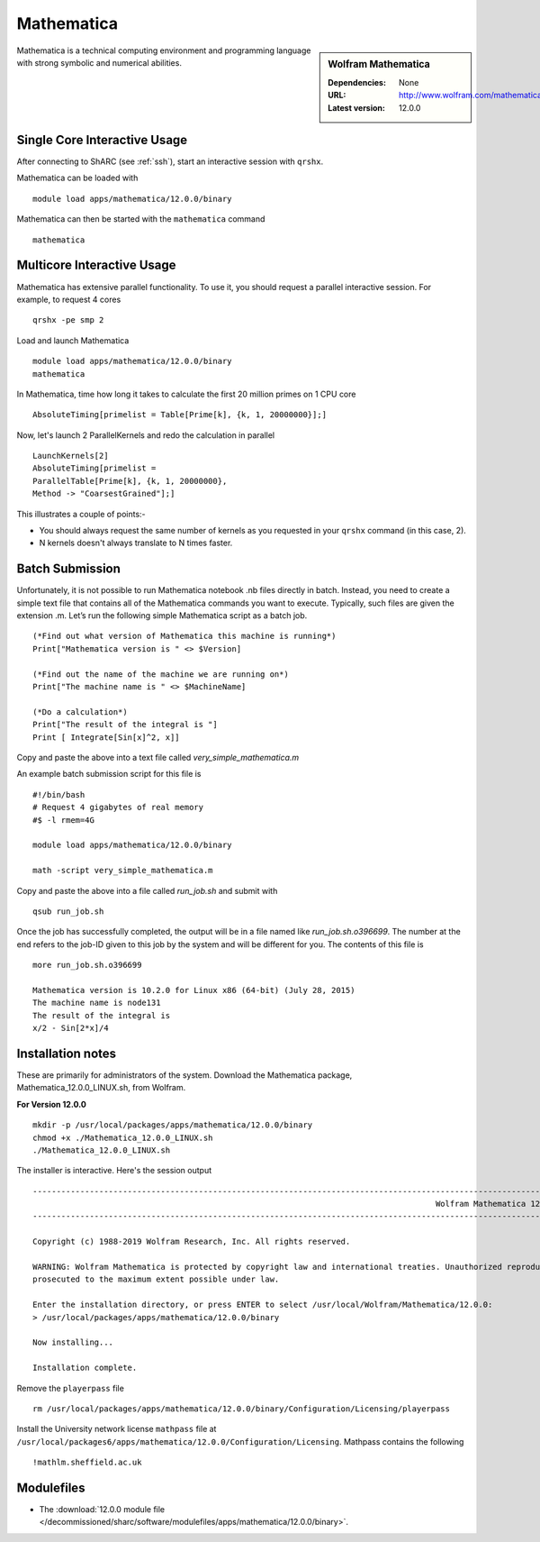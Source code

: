Mathematica
===========

.. sidebar:: Wolfram Mathematica

   :Dependencies: None
   :URL: http://www.wolfram.com/mathematica/
   :Latest version: 12.0.0

Mathematica is a technical computing environment and programming language with strong symbolic and numerical abilities.

Single Core Interactive Usage
-----------------------------
After connecting to ShARC (see :ref:`ssh`),  start an interactive session with ``qrshx``.

Mathematica can be loaded with ::

        module load apps/mathematica/12.0.0/binary

Mathematica can then be started with the ``mathematica`` command ::

        mathematica

Multicore Interactive Usage
---------------------------
Mathematica has extensive parallel functionality. To use it, you should request a parallel interactive session. For example, to request 4 cores ::

    qrshx -pe smp 2

Load and launch Mathematica ::

    module load apps/mathematica/12.0.0/binary
    mathematica

In Mathematica, time how long it takes to calculate the first 20 million primes on 1 CPU core ::

    AbsoluteTiming[primelist = Table[Prime[k], {k, 1, 20000000}];]

Now, let's launch 2 ParallelKernels and redo the calculation in parallel ::

    LaunchKernels[2]
    AbsoluteTiming[primelist =
    ParallelTable[Prime[k], {k, 1, 20000000},
    Method -> "CoarsestGrained"];]

This illustrates a couple of points:-

* You should always request the same number of kernels as you requested in your ``qrshx`` command (in this case, 2).
* N kernels doesn't always translate to N times faster.

Batch Submission
----------------
Unfortunately, it is not possible to run Mathematica notebook .nb files directly in batch.  Instead, you need to create a simple text file that contains all of the Mathematica commands you want to execute.  Typically, such files are given the extension .m.  Let’s run the following simple Mathematica script as a batch job. ::

  (*Find out what version of Mathematica this machine is running*)
  Print["Mathematica version is " <> $Version]

  (*Find out the name of the machine we are running on*)
  Print["The machine name is " <> $MachineName]

  (*Do a calculation*)
  Print["The result of the integral is "]
  Print [ Integrate[Sin[x]^2, x]]

Copy and paste the above into a text file called `very_simple_mathematica.m`

An example batch submission script for this file is ::

  #!/bin/bash
  # Request 4 gigabytes of real memory
  #$ -l rmem=4G

  module load apps/mathematica/12.0.0/binary

  math -script very_simple_mathematica.m

Copy and paste the above into a file called `run_job.sh` and submit with ::

  qsub run_job.sh

Once the job has successfully completed, the output will be in a file named like `run_job.sh.o396699`. The number at the end refers to the job-ID given to this job by the system and will be different for you. The contents of this file is ::

  more run_job.sh.o396699

  Mathematica version is 10.2.0 for Linux x86 (64-bit) (July 28, 2015)
  The machine name is node131
  The result of the integral is
  x/2 - Sin[2*x]/4

Installation notes
------------------
These are primarily for administrators of the system. 
Download the Mathematica package, Mathematica_12.0.0_LINUX.sh, from Wolfram.

**For Version 12.0.0** ::

    mkdir -p /usr/local/packages/apps/mathematica/12.0.0/binary
    chmod +x ./Mathematica_12.0.0_LINUX.sh
    ./Mathematica_12.0.0_LINUX.sh

The installer is interactive. Here's the session output ::

  ------------------------------------------------------------------------------------------------------------------------------------------------------------------------------------------------------------
                                                                                       Wolfram Mathematica 12 Installer
  ------------------------------------------------------------------------------------------------------------------------------------------------------------------------------------------------------------

  Copyright (c) 1988-2019 Wolfram Research, Inc. All rights reserved.

  WARNING: Wolfram Mathematica is protected by copyright law and international treaties. Unauthorized reproduction or distribution may result in severe civil and criminal penalties and will be
  prosecuted to the maximum extent possible under law.

  Enter the installation directory, or press ENTER to select /usr/local/Wolfram/Mathematica/12.0.0:
  > /usr/local/packages/apps/mathematica/12.0.0/binary

  Now installing...

  Installation complete.


Remove the ``playerpass`` file ::

  rm /usr/local/packages/apps/mathematica/12.0.0/binary/Configuration/Licensing/playerpass

Install the University network license ``mathpass`` file at ``/usr/local/packages6/apps/mathematica/12.0.0/Configuration/Licensing``. Mathpass contains the following ::

  !mathlm.sheffield.ac.uk

Modulefiles
-----------
* The :download:`12.0.0 module file </decommissioned/sharc/software/modulefiles/apps/mathematica/12.0.0/binary>`.
